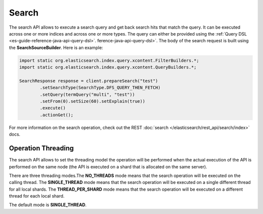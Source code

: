 .. _es-guide-reference-java-api-search:

======
Search
======

The search API allows to execute a search query and get back search hits that match the query. It can be executed across one or more indices and across one or more types. The query can either be provided using the :ref:`Query DSL <es-guide-reference-java-api-query-dsl>`.  ference-java-api-query-dsl>`.  The body of the search request is built using the **SearchSourceBuilder**. Here is an example:

.. code-block:: java


    import static org.elasticsearch.index.query.xcontent.FilterBuilders.*;
    import static org.elasticsearch.index.query.xcontent.QueryBuilders.*;
    
    SearchResponse response = client.prepareSearch("test")
            .setSearchType(SearchType.DFS_QUERY_THEN_FETCH)
            .setQuery(termQuery("multi", "test"))
            .setFrom(0).setSize(60).setExplain(true))
            .execute()
            .actionGet();


For more information on the search operation, check out the REST :doc:`search </elasticsearch/rest_api/search/index>`  docs.


Operation Threading
===================

The search API allows to set the threading model the operation will be performed when the actual execution of the API is performed on the same node (the API is executed on a shard that is allocated on the same server).


There are three threading modes.The **NO_THREADS** mode means that the search operation will be executed on the calling thread. The **SINGLE_THREAD** mode means that the search operation will be executed on a single different thread for all local shards. The **THREAD_PER_SHARD** mode means that the search operation will be executed on a different thread for each local shard.


The default mode is **SINGLE_THREAD**.

